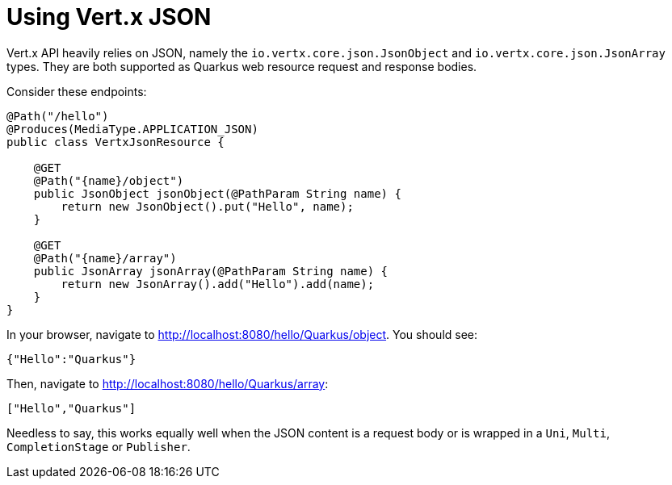 [id="using-vert-x-json_{context}"]
= Using Vert.x JSON

Vert.x API heavily relies on JSON, namely the `io.vertx.core.json.JsonObject` and `io.vertx.core.json.JsonArray` types.
They are both supported as Quarkus web resource request and response bodies.

Consider these endpoints:

[source,java]
----
@Path("/hello")
@Produces(MediaType.APPLICATION_JSON)
public class VertxJsonResource {

    @GET
    @Path("{name}/object")
    public JsonObject jsonObject(@PathParam String name) {
        return new JsonObject().put("Hello", name);
    }

    @GET
    @Path("{name}/array")
    public JsonArray jsonArray(@PathParam String name) {
        return new JsonArray().add("Hello").add(name);
    }
}
----

In your browser, navigate to http://localhost:8080/hello/Quarkus/object. You should see:

[source,text]
----
{"Hello":"Quarkus"}
----

Then, navigate to http://localhost:8080/hello/Quarkus/array:

[source,text]
----
["Hello","Quarkus"]
----

Needless to say, this works equally well when the JSON content is a request body or is wrapped in a `Uni`, `Multi`, `CompletionStage` or `Publisher`.